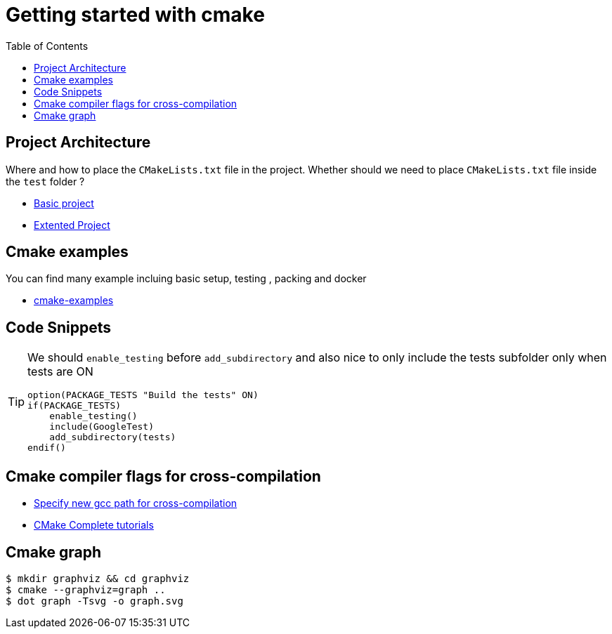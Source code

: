 :imagesdir: images
:couchbase_version: current
:toc:
:project_id: gs-how-to-cmake
:icons: font
:source-highlighter: prettify
:tags: guides,meta

= Getting started with cmake

== Project Architecture

Where and how to place the `CMakeLists.txt` file in the project. Whether should we need to place `CMakeLists.txt` file inside the `test` folder ?

  * https://github.com/bast/cmake-example[Basic project]
  * https://gitlab.com/CLIUtils/modern-cmake/-/tree/master/examples/extended-project[Extented Project]
  
== Cmake examples

You can find many example incluing basic setup, testing , packing and docker 
  
  * https://github.com/ttroy50/cmake-examples[cmake-examples]

== Code Snippets

[TIP]
====
We should `enable_testing` before `add_subdirectory` and also nice to only include the tests subfolder only when tests are ON
[source,cmake]
----
option(PACKAGE_TESTS "Build the tests" ON)
if(PACKAGE_TESTS)
    enable_testing()
    include(GoogleTest)
    add_subdirectory(tests)
endif()
----

====

== Cmake compiler flags for cross-compilation
 
 * https://newbedev.com/how-to-specify-new-gcc-path-for-cmake[Specify new gcc path for cross-compilation]
 * https://blog.feabhas.com/2021/07/cmake-part-1-the-dark-arts/[CMake Complete tutorials]
 
== Cmake graph

[source,bash]
----
$ mkdir graphviz && cd graphviz
$ cmake --graphviz=graph ..
$ dot graph -Tsvg -o graph.svg
----
